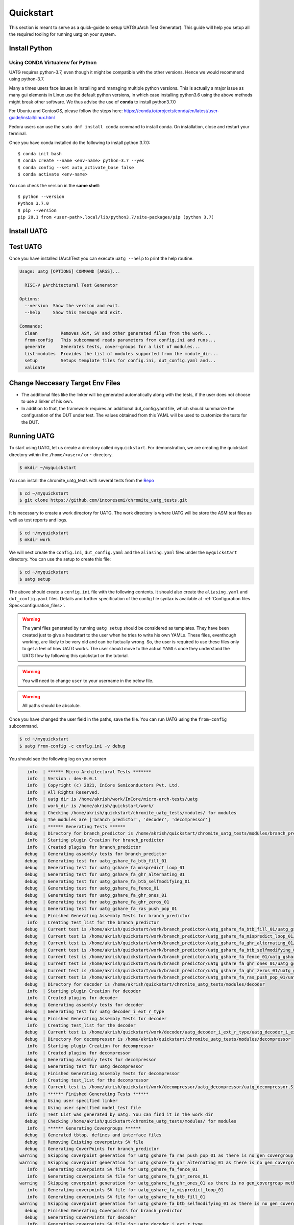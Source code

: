 .. See LICENSE.incore for details

.. highlight:: shell

.. _quickstart:

==========
Quickstart
==========

This section is meant to serve as a quick-guide to setup UATG(μArch Test Generator). This guide
will help you setup all the required tooling for running uatg on your system.


Install Python
==============

.. tabs::

   .. tab:: Ubuntu 20.04

      Ubuntu 20.04, by default, comes with python-3.8 which is expected to be compatible with UATG.
            
      You should have 2 binaries: ``python3`` and ``pip3`` available in your $PATH. 
      You can check the versions as below
      
      .. code-block:: shell-session

        $ python3 --version
        Python 3.8.10
        $ pip3 --version
        pip 20.0.2 from /usr/lib/python3/dist-packages/pip (python 3.8)

 
Using CONDA Virtualenv for Python 
---------------------------------

UATG requires python-3.7, even though it might be compatible with the other versions. Hence we would recommend using python-3.7.

Many a times users face issues in installing and managing multiple python versions. This is actually 
a major issue as many gui elements in Linux use the default python versions, in which case installing
python3.6 using the above methods might break other software. We thus advise the use of **conda** to
install python3.7.0

For Ubuntu and CentosOS, please follow the steps here: https://conda.io/projects/conda/en/latest/user-guide/install/linux.html

Fedora users can use the ``sudo dnf install conda`` command to install conda. On installation, close and restart your terminal.

Once you have conda installed do the following to install python 3.7.0::

  $ conda init bash
  $ conda create --name <env-name> python=3.7 --yes
  $ conda config --set auto_activate_base false
  $ conda activate <env-name>
  
You can check the version in the **same shell**::

  $ python --version
  Python 3.7.0
  $ pip --version
  pip 20.1 from <user-path>.local/lib/python3.7/site-packages/pip (python 3.7)

.. _install_uatg:

Install UATG
============

.. tabs:: 

   .. tab:: via Pip

     .. note:: If you are using `pyenv` as mentioned above, make sure to enable that environment before
      performing the following steps.
     
     .. code-block:: shell-session
     
       $ pip3 install uatg
     
     To update an already installed version of UATG to the latest version:
     
     .. code-block:: shell-session
     
       $ pip3 install -U uatg
     
     To checkout a specific version of UATG:
     
     .. code-block:: shell-session
     
       $ pip3 install uatg==1.x.x

     This is the preferred method to install UATG, as it will always install the most recent stable release.
     
     If you don't have `pip`_ installed, this `Python installation guide`_ can guide
     you through the process.
     
     .. _pip: https://pip.pypa.io
     .. _Python installation guide: http://docs.python-guide.org/en/latest/starting/installation/

   .. tab:: for Dev

     The sources for UATG can be downloaded from the `Github repo <https://github.com/incoresemi/uatg>`_.
     
     You can clone the repository:
     
     .. code-block:: console
     
         $ git clone https://github.com/incoresemi/uatg.git
     
     
     Once you have a copy of the source, you can install it with:
     
     .. code-block:: console
         
         $ cd uatg
         $ pip3 install --editable .
     
     .. _Gitlab repo: https://github.com/incoresemi/uatg

   .. tab:: via Git

     To install UATG, run this command in your terminal:
     
     .. code-block:: console
     
         $ pip3 install git+https://github.com/incoresemi/uatg.git
     

Test UATG
=========

Once you have installed UArchTest you can execute ``uatg --help`` to print the help routine:

.. code-block:: shell-session

    Usage: uatg [OPTIONS] COMMAND [ARGS]...

      RISC-V µArchitectural Test Generator

    Options:
      --version  Show the version and exit.
      --help     Show this message and exit.

    Commands:
      clean         Removes ASM, SV and other generated files from the work...
      from-config   This subcommand reads parameters from config.ini and runs...
      generate      Generates tests, cover-groups for a list of modules...
      list-modules  Provides the list of modules supported from the module_dir...
      setup         Setups template files for config.ini, dut_config.yaml and...
      validate

Change Neccesary Target Env Files
=================================

- The additional files like the linker will be generated automatically along 
  with the tests, if the user does not choose to use a linker of his own.
- In addition to that, the framework requires an additional dut_config.yaml 
  file, which should summarize the configuration of the DUT under test. The 
  values obtained from this YAML will be used to customize the tests for the 
  DUT.

Running UATG
============

To start using UATG, let us create a directory called ``myquickstart``. For 
demonstration, we are creating the quickstart directory within the 
``/home/<user>/`` or ``~`` directory. 

.. code-block:: console

   $ mkdir ~/myquickstart

You can install the chromite_uatg_tests with several tests from the 
`Repo <https://github.com/incoresemi/chromite_uatg_tests.git>`_

.. code-block:: console

    $ cd ~/myquickstart
    $ git clone https://github.com/incoresemi/chromite_uatg_tests.git

It is necessary to create a work directory for UATG. The work directory is where 
UATG will be store the ASM test files as well as test reports and logs.

.. code-block:: console

   $ cd ~/myquickstart
   $ mkdir work

We will next create the ``config.ini``, ``dut_config.yaml`` and the 
``aliasing.yaml`` files under the ``myquickstart`` directory. You
can use the setup to create this file:

.. code-block:: console

   $ cd ~/myquickstart
   $ uatg setup

The above should create a ``config.ini`` file with the following contents.
It should also create the ``aliasing.yaml`` and ``dut_config.yaml`` files.
Details and further specification of the config file syntax is available at 
:ref:`Configuration files Spec<configuration_files>`.

.. warning:: The yaml files generated by running ``uatg setup`` should be 
   considered as templates. They have been created just to give a headstart to 
   the user when he tries to write his own YAMLs. These files, eventhough 
   working,  are likely to be very old and can be factually wrong. 
   So, the user is required to use these files only to get a feel of how UATG 
   works. The user should move to the actual YAMLs once they understand the 
   UATG flow by following this quickstart or the tutorial.

.. warning:: You will need to change ``user`` to your username in the below file.

.. warning:: All paths should be absolute.

.. code-block:: ini
   :linenos:
    
    [uatg]

    # [info, error, debug] set verbosity level to view different levels of messages.
    verbose = info
    # [True, False] the clean flag removes unnecessary files from the previous runs and cleans directories
    clean = False

    # Enter the modules whose tests are to be generated/validated in comma separated format.
    # Run 'uatg --list-modules -md <path> ' to find all the modules that are supported.
    # Use 'all' to generate/validate all modules
    modules = all

    # Absolute path to chromite_uatg_tests/modules Directory
    module_dir = /home/user/myquickstart/chromite_uatg_tests/modules/

    # Directory to dump assembly files and reports
    work_dir = /home/user/myquickstart/work/

    # location to store the link.ld linker file. By default it's same as work_dir
    linker_dir = /home/user/myquickstart/work/

    # Path to the yaml files containing DUT Configuration.
    configuration_files = /home/user/myquickstart/isa_config.yaml,/home/user/myquickstart/core_config.yaml,/home/user/myquickstart/custom_config.yaml,/home/user/myquickstart/csr_grouping.yaml

    # Absolute Path of the yaml file containing the signal aliases of the DUT 
    alias_file = /home/user/myquickstart/chromite_uatg_tests/aliasing.yaml

    # [True, False] If the gen_test_list flag is True, the test_list.yaml needed for running tests in river_core are generated automatically.
    # Unless you want to run individual tests in river_core, set the flag to True
    gen_test_list = True
    # [True, False] If the gen_test flag is True, assembly files are generated/overwritten
    gen_test = True
    # [True, False] If the val_test flag is True, Log from DUT are parsed and the modules are validated
    val_test = False
    # [True, False] If the gen_cvg flag is True, System Verilog cover-groups are generated
    gen_cvg = True

Once you have changed the user field in the paths, save the file. 
You can run UATG using the ``from-config`` subcommand.

.. code-block:: console

   $ cd ~/myquickstart
   $ uatg from-config -c config.ini -v debug

You should see the following log on your screen

.. code-block:: console

      info  | ****** Micro Architectural Tests *******
      info  | Version : dev-0.0.1
      info  | Copyright (c) 2021, InCore Semiconductors Pvt. Ltd.
      info  | All Rights Reserved.
      info  | uatg dir is /home/akrish/work/InCore/micro-arch-tests/uatg
      info  | work_dir is /home/akrish/quickstart/work/
     debug  | Checking /home/akrish/quickstart/chromite_uatg_tests/modules/ for modules
     debug  | The modules are ['branch_predictor', 'decoder', 'decompressor']
      info  | ****** Generating Tests ******
     debug  | Directory for branch_predictor is /home/akrish/quickstart/chromite_uatg_tests/modules/branch_predictor
      info  | Starting plugin Creation for branch_predictor
      info  | Created plugins for branch_predictor
     debug  | Generating assembly tests for branch_predictor
     debug  | Generating test for uatg_gshare_fa_btb_fill_01
     debug  | Generating test for uatg_gshare_fa_mispredict_loop_01
     debug  | Generating test for uatg_gshare_fa_ghr_alternating_01
     debug  | Generating test for uatg_gshare_fa_btb_selfmodifying_01
     debug  | Generating test for uatg_gshare_fa_fence_01
     debug  | Generating test for uatg_gshare_fa_ghr_ones_01
     debug  | Generating test for uatg_gshare_fa_ghr_zeros_01
     debug  | Generating test for uatg_gshare_fa_ras_push_pop_01
     debug  | Finished Generating Assembly Tests for branch_predictor
      info  | Creating test_list for the branch_predictor
     debug  | Current test is /home/akrish/quickstart/work/branch_predictor/uatg_gshare_fa_btb_fill_01/uatg_gshare_fa_btb_fill_01.S
     debug  | Current test is /home/akrish/quickstart/work/branch_predictor/uatg_gshare_fa_mispredict_loop_01/uatg_gshare_fa_mispredict_loop_01.S
     debug  | Current test is /home/akrish/quickstart/work/branch_predictor/uatg_gshare_fa_ghr_alternating_01/uatg_gshare_fa_ghr_alternating_01.S
     debug  | Current test is /home/akrish/quickstart/work/branch_predictor/uatg_gshare_fa_btb_selfmodifying_01/uatg_gshare_fa_btb_selfmodifying_01.S
     debug  | Current test is /home/akrish/quickstart/work/branch_predictor/uatg_gshare_fa_fence_01/uatg_gshare_fa_fence_01.S
     debug  | Current test is /home/akrish/quickstart/work/branch_predictor/uatg_gshare_fa_ghr_ones_01/uatg_gshare_fa_ghr_ones_01.S
     debug  | Current test is /home/akrish/quickstart/work/branch_predictor/uatg_gshare_fa_ghr_zeros_01/uatg_gshare_fa_ghr_zeros_01.S
     debug  | Current test is /home/akrish/quickstart/work/branch_predictor/uatg_gshare_fa_ras_push_pop_01/uatg_gshare_fa_ras_push_pop_01.S
     debug  | Directory for decoder is /home/akrish/quickstart/chromite_uatg_tests/modules/decoder
      info  | Starting plugin Creation for decoder
      info  | Created plugins for decoder
     debug  | Generating assembly tests for decoder
     debug  | Generating test for uatg_decoder_i_ext_r_type
     debug  | Finished Generating Assembly Tests for decoder
      info  | Creating test_list for the decoder
     debug  | Current test is /home/akrish/quickstart/work/decoder/uatg_decoder_i_ext_r_type/uatg_decoder_i_ext_r_type.S
     debug  | Directory for decompressor is /home/akrish/quickstart/chromite_uatg_tests/modules/decompressor
      info  | Starting plugin Creation for decompressor
      info  | Created plugins for decompressor
     debug  | Generating assembly tests for decompressor
     debug  | Generating test for uatg_decompressor
     debug  | Finished Generating Assembly Tests for decompressor
      info  | Creating test_list for the decompressor
     debug  | Current test is /home/akrish/quickstart/work/decompressor/uatg_decompressor/uatg_decompressor.S
      info  | ****** Finished Generating Tests ******
     debug  | Using user specified linker
     debug  | Using user specified model_test file
      info  | Test List was generated by uatg. You can find it in the work dir 
     debug  | Checking /home/akrish/quickstart/chromite_uatg_tests/modules/ for modules
      info  | ****** Generating Covergroups ******
     debug  | Generated tbtop, defines and interface files
     debug  | Removing Existing coverpoints SV file
     debug  | Generating CoverPoints for branch_predictor
   warning  | Skipping coverpoint generation for uatg_gshare_fa_ras_push_pop_01 as there is no gen_covergroup method 
   warning  | Skipping coverpoint generation for uatg_gshare_fa_ghr_alternating_01 as there is no gen_covergroup method 
      info  | Generating coverpoints SV file for uatg_gshare_fa_fence_01
      info  | Generating coverpoints SV file for uatg_gshare_fa_ghr_zeros_01
   warning  | Skipping coverpoint generation for uatg_gshare_fa_ghr_ones_01 as there is no gen_covergroup method 
      info  | Generating coverpoints SV file for uatg_gshare_fa_mispredict_loop_01
      info  | Generating coverpoints SV file for uatg_gshare_fa_btb_fill_01
   warning  | Skipping coverpoint generation for uatg_gshare_fa_btb_selfmodifying_01 as there is no gen_covergroup method 
     debug  | Finished Generating Coverpoints for branch_predictor
     debug  | Generating CoverPoints for decoder
      info  | Generating coverpoints SV file for uatg_decoder_i_ext_r_type
     debug  | Finished Generating Coverpoints for decoder
     debug  | Generating CoverPoints for decompressor
   warning  | Skipping coverpoint generation for uatg_decompressor as there is no gen_covergroup method 
     debug  | Finished Generating Coverpoints for decompressor
      info  | ****** Finished Generating Covergroups ******


You will find the generated files within the work directory. The directory
structure is as follows.

.. code-block:: bash
  
    work/
    ├── branch_predictor
    │   ├── uatg_gshare_fa_btb_fill_01
    │   │   └── uatg_gshare_fa_btb_fill_01.S
    │   ├── uatg_gshare_fa_btb_selfmodifying_01
    │   │   └── uatg_gshare_fa_btb_selfmodifying_01.S
    │   ├── uatg_gshare_fa_fence_01
    │   │   └── uatg_gshare_fa_fence_01.S
    │   ├── uatg_gshare_fa_ghr_alternating_01
    │   │   └── uatg_gshare_fa_ghr_alternating_01.S
    │   ├── uatg_gshare_fa_ghr_ones_01
    │   │   └── uatg_gshare_fa_ghr_ones_01.S
    │   ├── uatg_gshare_fa_ghr_zeros_01
    │   │   └── uatg_gshare_fa_ghr_zeros_01.S
    │   ├── uatg_gshare_fa_mispredict_loop_01
    │   │   └── uatg_gshare_fa_mispredict_loop_01.S
    │   └── uatg_gshare_fa_ras_push_pop_01
    │       └── uatg_gshare_fa_ras_push_pop_01.S
    ├── decoder
    │   └── uatg_decoder_i_ext_r_type
    │       └── uatg_decoder_i_ext_r_type.S
    ├── decompressor
    │   └── uatg_decompressor
    │       └── uatg_decompressor.S
    ├── link.ld
    ├── model_test.h
    ├── sv_top
    │   ├── coverpoints.sv
    │   ├── defines.sv
    │   ├── interface.sv
    │   └── tb_top.sv
    └── test_list.yaml

The tests have been generated for decompressor, decoder and branch_predictor 
right now. The number of modules may differ for you if some more tests were 
added to the chromite_uatg_tests repository. 

The ``link.ld`` and ``model_test.h`` files are DUT specific files. It is 
generated assuming that the DUT is Chromite. The user should be providing the
path to his own linker files in the *config.ini* file if he is testing his own
design.

The ``sv_top`` directory contains the system verilog coverpoints generated 
using uatg.

Finally, the ``test_list.yaml`` is used to make list of all the tests generated.
Details about the test_list can be found here,  
:ref:`Configuration files Spec<configuration_files>`.

Congratulations, you have successfully run UATG. 

.. note:: For a detailed tutorial about using UATG to generate tests, check the 
   :ref:`tutorial <tutorial>` section of this documentation.
